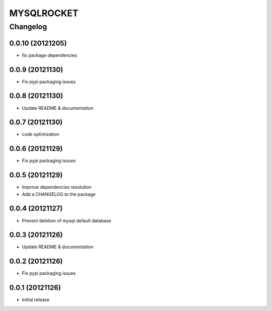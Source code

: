 **************
MYSQLROCKET 
**************


Changelog 
#############

0.0.10 (20121205)
*******************

* fix package dependencies

0.0.9 (20121130)
*******************

* Fix pypi packaging issues

0.0.8 (20121130)
*************************

* Update README & documentation

0.0.7 (20121130)
*************************

* code optimization

0.0.6 (20121129)
*************************

* Fix pypi packaging issues

0.0.5 (20121129)
*************************

* Improve dependencies resolution
* Add a CHANGELOG to the package


0.0.4 (20121127)
*************************

* Prevent deletion of mysql default database

0.0.3 (20121126)
*************************

* Update README & documentation


0.0.2 (20121126)
*******************

* Fix pypi packaging issues

0.0.1 (20121126)
*******************

* Initial release